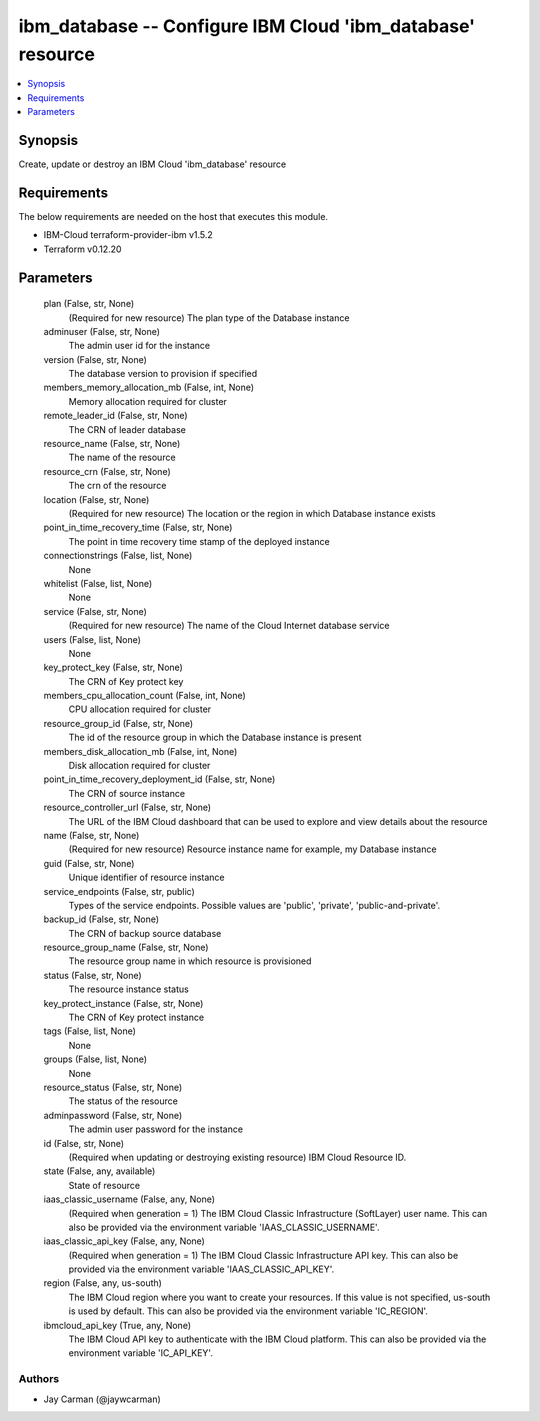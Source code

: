 
ibm_database -- Configure IBM Cloud 'ibm_database' resource
===========================================================

.. contents::
   :local:
   :depth: 1


Synopsis
--------

Create, update or destroy an IBM Cloud 'ibm_database' resource



Requirements
------------
The below requirements are needed on the host that executes this module.

- IBM-Cloud terraform-provider-ibm v1.5.2
- Terraform v0.12.20



Parameters
----------

  plan (False, str, None)
    (Required for new resource) The plan type of the Database instance


  adminuser (False, str, None)
    The admin user id for the instance


  version (False, str, None)
    The database version to provision if specified


  members_memory_allocation_mb (False, int, None)
    Memory allocation required for cluster


  remote_leader_id (False, str, None)
    The CRN of leader database


  resource_name (False, str, None)
    The name of the resource


  resource_crn (False, str, None)
    The crn of the resource


  location (False, str, None)
    (Required for new resource) The location or the region in which Database instance exists


  point_in_time_recovery_time (False, str, None)
    The point in time recovery time stamp of the deployed instance


  connectionstrings (False, list, None)
    None


  whitelist (False, list, None)
    None


  service (False, str, None)
    (Required for new resource) The name of the Cloud Internet database service


  users (False, list, None)
    None


  key_protect_key (False, str, None)
    The CRN of Key protect key


  members_cpu_allocation_count (False, int, None)
    CPU allocation required for cluster


  resource_group_id (False, str, None)
    The id of the resource group in which the Database instance is present


  members_disk_allocation_mb (False, int, None)
    Disk allocation required for cluster


  point_in_time_recovery_deployment_id (False, str, None)
    The CRN of source instance


  resource_controller_url (False, str, None)
    The URL of the IBM Cloud dashboard that can be used to explore and view details about the resource


  name (False, str, None)
    (Required for new resource) Resource instance name for example, my Database instance


  guid (False, str, None)
    Unique identifier of resource instance


  service_endpoints (False, str, public)
    Types of the service endpoints. Possible values are 'public', 'private', 'public-and-private'.


  backup_id (False, str, None)
    The CRN of backup source database


  resource_group_name (False, str, None)
    The resource group name in which resource is provisioned


  status (False, str, None)
    The resource instance status


  key_protect_instance (False, str, None)
    The CRN of Key protect instance


  tags (False, list, None)
    None


  groups (False, list, None)
    None


  resource_status (False, str, None)
    The status of the resource


  adminpassword (False, str, None)
    The admin user password for the instance


  id (False, str, None)
    (Required when updating or destroying existing resource) IBM Cloud Resource ID.


  state (False, any, available)
    State of resource


  iaas_classic_username (False, any, None)
    (Required when generation = 1) The IBM Cloud Classic Infrastructure (SoftLayer) user name. This can also be provided via the environment variable 'IAAS_CLASSIC_USERNAME'.


  iaas_classic_api_key (False, any, None)
    (Required when generation = 1) The IBM Cloud Classic Infrastructure API key. This can also be provided via the environment variable 'IAAS_CLASSIC_API_KEY'.


  region (False, any, us-south)
    The IBM Cloud region where you want to create your resources. If this value is not specified, us-south is used by default. This can also be provided via the environment variable 'IC_REGION'.


  ibmcloud_api_key (True, any, None)
    The IBM Cloud API key to authenticate with the IBM Cloud platform. This can also be provided via the environment variable 'IC_API_KEY'.













Authors
~~~~~~~

- Jay Carman (@jaywcarman)

